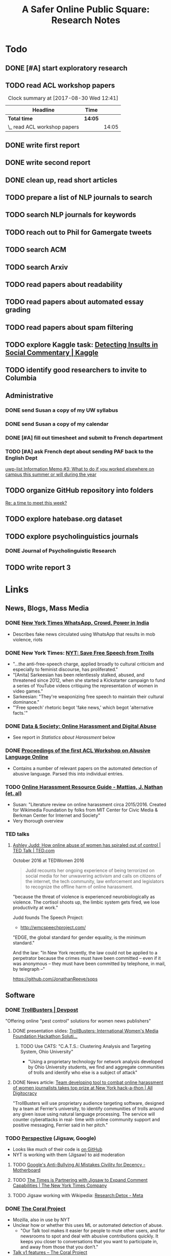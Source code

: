 # -*- org-ref-bibliography-notes: "~/Dropbox/Org/Projects/SOPS.org" -*-
#+BIBLIOGRAPHY: ~/Code/SOPS/SOPS.bib
#+TITLE: A Safer Online Public Square: Research Notes

* Todo
** DONE [#A] start exploratory research
CLOSED: [2017-08-24 Thu 16:32]
:LOGBOOK:
#+BEGIN: clocktable :maxlevel 2 :scope subtree
#+CAPTION: Clock summary at [2017-08-30 Wed 12:40]
| Headline                       | Time   |      |
|--------------------------------+--------+------|
| *Total time*                   | *7:19* |      |
|--------------------------------+--------+------|
| \_  start exploratory research |        | 7:19 |
#+END:

CLOCK: [2017-08-18 Fri 14:28]--[2017-08-18 Fri 15:06] =>  0:38
CLOCK: [2017-08-18 Fri 11:30]--[2017-08-18 Fri 12:11] =>  0:41
CLOCK: [2017-08-17 Thu 20:02]--[2017-08-17 Thu 20:29] =>  0:27
CLOCK: [2017-08-17 Thu 17:41]--[2017-08-17 Thu 18:36] =>  0:55
CLOCK: [2017-08-16 Wed 13:28]--[2017-08-16 Wed 15:26] =>  1:58
CLOCK: [2017-08-13 Sun 17:51]--[2017-08-13 Sun 17:57] =>  0:06
CLOCK: [2017-08-13 Sun 17:17]--[2017-08-13 Sun 17:51] =>  0:34
CLOCK: [2017-08-13 Sun 16:14]--[2017-08-13 Sun 16:38] =>  0:24
CLOCK: [2017-08-13 Sun 15:42]--[2017-08-13 Sun 16:08] =>  0:26
CLOCK: [2017-08-13 Sun 13:17]--[2017-08-13 Sun 14:27] =>  1:10
:END:
** TODO read ACL workshop papers
#+BEGIN: clocktable :maxlevel 2 :scope subtree
#+CAPTION: Clock summary at [2017-08-30 Wed 12:41]
| Headline                     | Time    |       |
|------------------------------+---------+-------|
| *Total time*                 | *14:05* |       |
|------------------------------+---------+-------|
| \_  read ACL workshop papers |         | 14:05 |
#+END:

:LOGBOOK:
CLOCK: [2017-08-28 Mon 12:07]--[2017-08-28 Mon 13:18] =>  1:11
CLOCK: [2017-08-28 Mon 09:34]--[2017-08-28 Mon 11:58] =>  2:24
CLOCK: [2017-08-27 Sun 20:56]--[2017-08-27 Sun 21:24] =>  0:28
CLOCK: [2017-08-27 Sun 20:49]--[2017-08-27 Sun 20:56] =>  0:07
CLOCK: [2017-08-27 Sun 19:35]--[2017-08-27 Sun 19:58] =>  0:23
CLOCK: [2017-08-26 Sat 11:41]--[2017-08-26 Sat 13:13] =>  1:32
CLOCK: [2017-08-26 Sat 10:43]--[2017-08-26 Sat 11:21] =>  0:38
CLOCK: [2017-08-26 Sat 09:48]--[2017-08-26 Sat 10:14] =>  0:26
CLOCK: [2017-08-25 Fri 19:30]--[2017-08-25 Fri 20:01] =>  0:31
CLOCK: [2017-08-25 Fri 19:05]--[2017-08-25 Fri 19:23] =>  0:18
CLOCK: [2017-08-25 Fri 18:14]--[2017-08-25 Fri 19:04] =>  0:50
CLOCK: [2017-08-21 Mon 18:43]--[2017-08-21 Mon 19:00] =>  0:17
CLOCK: [2017-08-21 Mon 16:01]--[2017-08-21 Mon 17:19] =>  1:18
CLOCK: [2017-08-21 Mon 13:35]--[2017-08-21 Mon 14:15] =>  0:40
CLOCK: [2017-08-21 Mon 10:58]--[2017-08-21 Mon 12:19] =>  1:21
CLOCK: [2017-08-21 Mon 09:59]--[2017-08-21 Mon 10:45] =>  0:46
CLOCK: [2017-08-18 Fri 16:18]--[2017-08-18 Fri 16:31] =>  0:13
CLOCK: [2017-08-18 Fri 15:54]--[2017-08-18 Fri 16:08] =>  0:14
CLOCK: [2017-08-18 Fri 15:23]--[2017-08-18 Fri 15:51] =>  0:28
:END:

** DONE write first report
CLOSED: [2017-08-22 Tue 11:31]
:LOGBOOK:
CLOCK: [2017-08-22 Tue 09:23]--[2017-08-22 Tue 11:11] =>  1:48
:END:
** DONE write second report
CLOSED: [2017-08-28 Mon 15:38]
** DONE clean up, read short articles
CLOSED: [2017-08-28 Mon 15:38]
:LOGBOOK:
CLOCK: [2017-08-22 Tue 14:46]--[2017-08-22 Tue 14:54] =>  0:08
:END:
** TODO prepare a list of NLP journals to search
** TODO search NLP journals for keywords 
** TODO reach out to Phil for Gamergate tweets
** TODO search ACM
** TODO search Arxiv
** TODO read papers about readability
** TODO read papers about automated essay grading
** TODO read papers about spam filtering
** TODO explore Kaggle task: [[https://www.kaggle.com/c/detecting-insults-in-social-commentary][Detecting Insults in Social Commentary | Kaggle]]
:LOGBOOK:
CLOCK: [2017-09-03 Sun 17:16]--[2017-09-03 Sun 18:52] =>  1:36
:END:
** TODO identify good researchers to invite to Columbia
** Administrative
*** DONE send Susan a copy of my UW syllabus
CLOSED: [2017-09-01 Fri 15:51]
*** DONE send Susan a copy of my calendar
CLOSED: [2017-09-01 Fri 15:51]
*** DONE [#A] fill out timesheet and submit to French department
CLOSED: [2017-08-30 Wed 12:00] SCHEDULED: <2017-08-30 Wed>
:LOGBOOK:
CLOCK: [2017-08-30 Wed 12:39]--[2017-08-30 Wed 13:00] =>  0:21
:END:
*** TODO [#A] ask French dept about sending PAF back to the English Dept  
  [[mu4e:msgid:cb16c372-6032-1fef-570e-4c1770b0e42d@columbia.edu][uwp-list Information Memo #3: What to do if you worked elsewhere on campus this summer or will during the year]]
** TODO organize GitHub repository into folders  
  [[mu4e:msgid:CAAobwCjeCaVxUtrTRsE89qFFSnVW0dE46bp0jtBwX+YEP=3Zgg@mail.gmail.com][Re: a time to meet this week?]]
** TODO explore hatebase.org dataset
** TODO explore psycholinguistics journals
:LOGBOOK:
CLOCK: [2017-09-14 Thu 12:00]--[2017-09-14 Thu 13:02] =>  1:02
CLOCK: [2017-09-13 Wed 14:15]--[2017-09-13 Wed 14:46] =>  0:31
CLOCK: [2017-09-13 Wed 12:28]--[2017-09-13 Wed 13:13] =>  0:45
CLOCK: [2017-09-13 Wed 11:44]--[2017-09-13 Wed 12:17] =>  0:33
:END:
*** DONE Journal of Psycholinguistic Research
CLOSED: [2017-09-14 Thu 13:12]
** TODO write report 3
:LOGBOOK:
CLOCK: [2017-09-14 Thu 13:02]--[2017-09-14 Thu 14:03] =>  1:01
:END:
* Links 
** News, Blogs, Mass Media
*** DONE [[https://www.nytimes.com/2017/06/21/opinion/whatsapp-crowds-and-power-in-india.html][*New York Times* WhatsApp, Crowd, Power in India]]
CLOSED: [2017-08-16 Wed 13:37]
- Describes fake news circulated using WhatsApp that results in mob violence, riots

*** DONE New York Times: [[https://www.nytimes.com/2017/07/01/opinion/sunday/save-free-speech-from-trolls.html?action=click&pgtype=Homepage&clickSource=story-heading&module=opinion-c-col-left-region&region=opinion-c-col-left-region&WT.nav=opinion-c-col-left-region][NYT: Save Free Speech from Trolls]]
CLOSED: [2017-08-16 Wed 14:55]
- "...the anti-free-speech charge, applied broadly to cultural criticism and especially to feminist discourse, has proliferated." 
- "[Anita] Sarkeesian has been relentlessly stalked, abused, and threatened since 2012, when she started a Kickstarter campaign to fund a series of YouTube videos critiquing the representation of women in video games."
- Sarkeesian: "They're weaponizing free speech to maintain their cultural dominance."
- "'Free speech' rhetoric begot 'fake news,' which begot 'alternative facts.'"

*** DONE [[https://datasociety.net/blog/2017/01/18/online-harassment-digital-abuse/][Data & Society: Online Harassment and Digital Abuse]]
CLOSED: [2017-08-16 Wed 15:02]
- See report in [[Statistics about Harassment]] below
*** DONE [[http://aclweb.org/anthology/W17-30][Proceedings of the first ACL Workshop on Abusive Language Online]]
CLOSED: [2017-08-18 Fri 12:06]
- Contains a number of relevant papers on the automated detection of abusive language. Parsed this into individual entries. 
*** TODO [[https://meta.wikimedia.org/wiki/Research:Online_harassment_resource_guide][Online Harassment Resource Guide - Mattias, J. Nathan (et. al)]]
- Susan: "Literature review on online harassment circa 2015/2016. Created for Wikimedia Foundation by folks from MIT Center for Civic Media & Berkman Center for Internet and Society"
- Very thorough overview
*** TED talks
**** [[https://www.ted.com/talks/ashley_judd_how_online_abuse_of_women_has_spiraled_out_of_control][Ashley Judd: How online abuse of women has spiraled out of control | TED Talk | TED.com]]
October 2016 at TEDWomen 2016

#+begin_quote
Judd recounts her ongoing experience of being terrorized on social media for her unwavering activism and calls on citizens of the internet, the tech community, law enforcement and legislators to recognize the offline harm of online harassment.
#+end_quote

"because the threat of violence is experienced neurobiologically as violence. The cortisol shoots up, the limbic system gets fired, we lose productivity at work." 

Judd founds The Speech Project: 
 - http://wmcspeechproject.com/
 
"EDGE, the global standard for gender equality, is the minimum standard." 

And the law: "In New York recently, the law could not be applied to a perpetrator because the crimes must have been committed -- even if it was anonymous -- they must have been committed by telephone, in mail, by telegraph --" 

https://github.com/JonathanReeve/sops
** Software
*** DONE [[https://devpost.com/software/trollbusters][TrollBusters | Devpost]]
CLOSED: [2017-08-25 Fri 19:16]
"Offering online "pest control" solutions for women news publishers"
**** DONE presentation slides: [[https://www.slideshare.net/locallygrownnews/trollbusters-international-womens-media-foundation-hackathon-solution][TrollBusters: International Women's Media Foundation Hackathon Soluti…]]
CLOSED: [2017-08-13 Sun 14:27]
***** TODO Use CATS: "C.A.T.S.: Clustering Analysis and Targeting System, Ohio University" 
 - "Using a proprietary technology for network analysis developed by Ohio University students, we find and aggregate communities of trolls and identify who else is a subject of attack"
**** DONE News article: [[http://alldigitocracy.org/combating-hate-speech-against-women-on-twitter/][Team developing tool to combat online harassment of women journalists takes top prize at New York hack-a-thon | All Digitocracy]]
CLOSED: [2017-08-13 Sun 14:26]
"TrollBusters will use proprietary audience targeting software, designed by a team at Ferrier’s university, to identify communities of trolls around any given issue using natural language processing. The service will counter cyberattacks in real- time with online community support and positive messaging, Ferrier said in her pitch." 
*** TODO [[http://www.perspectiveapi.com/][Perspective]] (Jigsaw, Google) 
- Looks like much of their code is [[https://github.com/conversationai][on GitHub]]
- NYT is working with them (Jigsaw) to aid moderation
**** TODO [[https://motherboard.vice.com/en_us/article/qvvv3p/googles-anti-bullying-ai-mistakes-civility-for-decency][Google's Anti-Bullying AI Mistakes Civility for Decency - Motherboard]]
**** TODO [[http://www.nytco.com/the-times-is-partnering-with-jigsaw-to-expand-comment-capabilities/][The Times is Partnering with Jigsaw to Expand Comment Capabilities | The New York Times Company]]
**** TODO Jigsaw working with Wikipedia: [[https://meta.wikimedia.org/wiki/Research:Detox][Research:Detox - Meta]]
*** DONE [[https://coralproject.net/][The Coral Project]]
CLOSED: [2017-08-22 Tue 14:46]
- Mozilla, also in use by NYT
- Unclear how or whether this uses ML or automated detection of abuse. 
  - "Our Talk tool makes it easier for people to mute other users, and for newsrooms to spot and deal with abusive contributions quickly. It keeps you closer to conversations that you want to participate in, and away from those that you don’t."
- [[https://blog.coralproject.net/talk-features/][Talk v1 features – The Coral Project]]
  - "Banned words are immediately rejected; suspect words are automatically flagged"
  - "Links and banned/suspect words are highlighted for easier moderation" 
*** TODO [[https://tools.wmflabs.org/detox/%20%20][Wikipedia DeTox]] (also Jigsaw) 
**** Test
- Testing aggression model: 
  - "Be careful, you might find some white powder in an envelope come in the mail one day." 1% aggressive. 
  - "If you keep this up, you find yourself sleeping with the fishes." 12% aggressive. 
  - "I'm going to come to your house." 48% aggressive. 
  - "I'm going to nominate you for the Nobel prize, you brilliant man." 61% aggressive.
*** Development contests
**** TODO 2012 Kaggle Task, [[https://www.kaggle.com/c/detecting-insults-in-social-commentary][Detecting Insults in Social Commentary]] :hasCorpus:
- winning entries used Python and scikit-learn; lots of entries ranking 8th and below used R
- tokenization is a (surprisingly) important part of this--what constitutes a word
  - collapsing spaces between single-letters: "f u c k" -> "fuck"
- many of these seem to have unnecessarily custom implementations of common tokenization, stemming, or other functions. 
  - Q: could this be improved by using industry-standard libraries?
- almost all use some form of cross-validation or grid search, tuning its own parameters 
***** Vivek Sharma, 1st Place
****** TODO original code: [[https://kaggle2.blob.core.windows.net/forum-message-attachments/4809/model6.py][single python script]]
- added to repository at [[file:Code/kaggle-1st-sharma/kaggle-1st-sharma.py]]
******* TODO try to get this to work
:LOGBOOK:
CLOCK: [2017-09-03 Sun 18:52]--[2017-09-03 Sun 20:07] =>  1:15
:END:
- [X] download test data from Kaggle
- [X] convert Python 2 to Python 3
- [ ] figure out what's going on with the strange probability scores - maybe read the discussion again
******* TODO see if it can be improved by:  
 - [ ] replacing stemmers
****** DONE [[https://kaggle2.blob.core.windows.net/forum-message-attachments/4810/badwords.txt][uses this "bad words" file]]
****** DONE description
CLOSED: [2017-09-03 Sun 17:34]
#+BEGIN_QUOTE  
My feature set was almost the same as the char and word features that Andreas used. SVC gave me better performance than regularized LR.  And, some normalizations (like tuzzeg mentioned), along with using a bad words list (http://urbanoalvarez.es/blog/2008/04/04/bad-words-list/) helped quite a bit. Those were probably the only differences between Andreas' score and mine. The single SVC model would have won by itself, although the winning submission combined SVC with RF which improved the score marginally over just SVC. Regularized LR and GBRT were also tried, but they did not change the score much. I did not use the datetime field.

Tuzzeg, I experimented a little bit with phrase features, and I'm pretty sure they would be needed in any implementation of such a system. A lot of the insults were of the form: "you are/you're a/an xxxx", "xxxx like you", "you xxxx". I tried to look for a large +ve/-ve word list to determine sentiment of such phrases with unseen words, but I couldn't find a good word list that was freely available for commercial use. Does anyone know of one? Ultimately, I didn't use any such features except for a very simplified one based on "you are/you're xxx" which did help the score, although, only to a small extent. 
#+END_QUOTE
***** Tuzzeg, 2nd Place
- uses Stanford POS and Stanford tagger for feature extraction, Python and scikit-learn for everything else
- uses a Random Forest regressor as a meta-classifier for a stack of basic classifiers
- uses different language models: 
  - char n-grams
  - stem + POS models
  - ! "syntax bigrams" using dependency modeling (a word paired with the tag of its dependent, e.g. "understand do" -> "understand AUX)
****** DONE Short technique description
CLOSED: [2017-09-03 Sun 17:34]
#+BEGIN_QUOTE    
I used scikit-learn as well, with Stanford POS tagger and Stanford parser. My approach in general was ensemble of LogisitcRegression classifiers over words, stemmed words, POS tags, char ngrams, words/stems 2,3-grams, word/stem subsequences, language models over words/stems/tags and a bunch of features over dependency parsing results (110 basic classifiers in final solution). All of them were stacked using ExtraTreesRegressor.

I didn't use word correction - which could help to detect such phrases like 'r u'=='are you' or 'f#%k'.
#+END_QUOTE 
****** DONE [[https://github.com/tuzzeg/detect_insults][code on GitHub]]
CLOSED: [2017-09-03 Sun 18:24]
- Much, much more code than the 1st place script
******* TODO get this to work
****** DONE [[https://github.com/tuzzeg/detect_insults/blob/master/README.md][In-depth description]]
CLOSED: [2017-09-03 Sun 18:24]
***** Andrei Olariu, 3rd Place
- very elaborate custom tokenization, removes repeated letters ("coooool" -> "cool")
  - "grouping together sequences of one-letter words – like “f u c k”"
- uses neural net classifier to tie together three basic categorizers
- adds custom features: "the ratio of curse words; the text length; the ratio of *, ! or ?; the ratio of capital letter (should have used words in all caps instead)" 
****** DONE Summary
CLOSED: [2017-09-03 Sun 17:41]
"SVMs, neural networks and some good tokenizing"
****** DONE [[http://webmining.olariu.org/my-first-kaggle-competition-and-how-i-ranked/][Description in blog post]]
CLOSED: [2017-09-03 Sun 18:33]
****** DONE [[https://github.com/andreiolariu/kaggle-insults][code on GitHub]]
CLOSED: [2017-09-03 Sun 18:35]

- like 2nd place entry, much, much more code here than 1st place script
***** Joshnk, 4th Place
****** DONE Summary 
CLOSED: [2017-09-03 Sun 17:42]
#+BEGIN_QUOTE 
I used character n-grams, tfidf with sublinear_tf and SGDRegressor with early stopping. I am somewhat proud of the early stopping code.

My reason for using a regression estimator was that the evaluation was going to be AUC, which is sensitive only to the order of the scores, not the finer details. Had I used a classifier, I would have needed to do something with predict proba to arrange the items in a good order anyway. SGD is also nice because it works well with sparse inputs lets you explore things like the use of the elastic net penalty while sticking with the same classifier.

As I said in my comment on Andreas Mueller's blog, the final order has an element of luck to it, because the final test set was so small and the labeling was rather noisy
#+END_QUOTE
****** DONE [[https://github.com/cbrew/Insults/blob/master/Insults/insults.py][code on GitHub]]
CLOSED: [2017-09-03 Sun 18:28]
- command-line Python program
- seems to be manually tuned instead of using CV? 
***** Andreas Mueller, 6th Place
****** TODO [[https://www.kaggle.com/c/detecting-insults-in-social-commentary][code on GitHub]]
****** DONE Blog post: [[http://peekaboo-vision.blogspot.de/2012/09/recap-of-my-first-kaggle-competition.html][Peekaboo: Recap of my first Kaggle Competition: Detecting Insults in Social Commentary {update 3}]]
CLOSED: [2017-09-03 Sun 18:50]
- uses a combination of four language models, incl. char n-grams, word n-grams (performed better than chars), custom features
- all params cross-validated
- bad words list: "For the list of bad words, I used one that allegedly is also used by google. As this will include 'motherfucker' but not 'idiot' or 'moron' (two VERY important words in the training / leaderboard set), I extended the list with these and whatever the thesaurus said was 'stupid'." 
** Organizations
*** Colin's doc: [[https://docs.google.com/document/d/1nMbD79FwAHny-9VEf2vLXZIk9hBdx8ttkcCFA5GFGyM/edit?ts=59a4686b#heading=h.iy6oqdld37n2][Organizations doing something - Google Docs]]
*** TODO [[http://wmcspeechproject.com/][WMC Speech Project]]
**** TODO [[http://wmcspeechproject.com/research-statistics/][WMC Speech Project » Research & Statistics]]
*** DONE [[https://www.trolldor.com/][Trolldor: the global blacklist of twitter trolls]]
CLOSED: [2017-08-13 Sun 14:17]

#+BEGIN_QUOTE 
The aim of Trolldor is to combat the defenselessness of Twitter users. We want to get across the need behavior on Twitter to be based on respect for users, to encourage a good social network environment.

We feel that the behavior of some Twitter users is part of the problem, which is why we’ve created Trolldor, a place where users themselves are the ones who can report other users that fail to respect everyone else.

Trolldor works like a blacklist of Trolls, and is open to any user in the world with a Twitter account.
#+END_QUOTE
 
- Needs three reports from different users to get listed. 
- Maintain a list of top 10 worldwide trolls

*** TODO [[https://www.nohatespeechmovement.org/][No Hate Speech Movement]]
 "A youth campaign of the Council of Europe for human rights online, to reduce the levels of acceptance of hate speech and develop online youth participation and citizenship, including in Internet governance processes."

*** TODO [[https://www.splcenter.org/hate-map][Southern Poverty Law Center]]
 - maintain a list and map of 917 hate groups operating in the US

*** TODO [[https://cyberbullying.org/][Cyberbullying Research Center]]
"The Cyberbullying Research Center is dedicated to providing up-to-date information about the nature, extent, causes, and consequences of cyberbullying among adolescents. Cyberbullying can be defined as “Willful and repeated harm inflicted through the use of computers, cell phones, and other electronic devices.” It is also known as “cyber bullying,” “electronic bullying,” “e-bullying,” “sms bullying,” “mobile bullying,” “online bullying,” “digital bullying,” or “Internet bullying.” The Center also explores other adolescent behaviors online including sexting, problematic social networking practices, and a variety of issues related to digital citizenship."

*** TODO [[https://cpj.org/][Committee to Protect Journalists]]
"The Committee to Protect Journalists is an independent, nonprofit organization that promotes press freedom worldwide. We defend the right of journalists to report the news without fear of reprisal."
*** TODO Anti-Defamation League Task Force on Harassment and Journalism
**** Description of report: [[http://denver.adl.org/news/adl-task-force-issues-report-detailing-widespread-anti-semitic-harassment-of-journalists-on-twitter-during-2016-campaign/][Anti-Defamation League | ADL TASK FORCE ISSUES REPORT DETAILING WIDESPREAD ANTI-SEMITIC HARASSMENT OF JOURNALISTS ON TWITTER DURING 2016 CAMPAIGN | Denver]]
cite:anti-defamation_league_adl_2016
*** TODO [[http://haltabuse.org/][Working to Halt Online Abuse]]
*** TODO [[http://www.broadbandcommission.org/workinggroups/pages/bbandgender.aspx][UN Broadband Commission for Sustainable Development Working Group on Broadband and Gender]]
**** TODO Report: [[http://www.unwomen.org/~/media/headquarters/attachments/sections/library/publications/2015/cyber_violence_gender%2520report.pdf?v=1&d=20150924T154259][Cyber Violence Against Women and Girls]]
***** TODO Response in NY Mag: [[http://nymag.com/scienceofus/2015/09/uns-cyberharassment-report-is-really-bad.html][The U.N.’s Cyberharassment Report Is Really Bad]]
*** TODO SRI International 
"nine months ago, a social network approached the SRI and said it had a major problem with bullying on its platform. The company, which Winarsky declined to identify, had already gathered a wealth of reports and data sets on bullying and offered them to SRI to see if its researchers could do anything to help curb the problem." cite:alba_weeding_2015 
*** TODO [[https://womenactionmedia.org/][Women Action Media]] (WAM!)
"allowed to report and identify harassment on behalf of others" and report them to Twitter cite:lapowsky_its_2015 
*** TODO [[https://www.hackharassment.com/][Hack Harassment]]
"Hack Harassment is a coalition of organizations and individuals who share in the common goal of building a more inclusive and supportive online community.  Hack Harassment does not guarantee the world will be free from online harassment, but together, we hope to bring us all closer to that goal." 
*** Algorithmic
**** TODO [[https://jigsaw.google.com/vision/][Jigsaw]]: org within Alphabet (Google) 
"We’re an incubator within Alphabet that builds technology to tackle some of the toughest global security challenges facing the world today—from thwarting online censorship to mitigating the threats from digital attacks to countering violent extremism to protecting people from online harassment." 

- Creators of project [[http://www.perspectiveapi.com/][Perspective]]
** Statistics about Harassment
*** Proportion of Internet users that experience harassment
- 47% (D&S report) 
*** [[http://onlineharassmentdata.org/][Infographic: The Rise of Online Harassment]]
Survey by: 
 - Rad Campaign (Web Design Agency)
 - Lincoln Park Strategies (Data analytics)
 - Craig Newmark (Consultant?)
*** [[http://www.pewinternet.org/2014/10/22/online-harassment/][Online Harassment | Pew Research Center]]
2014 Report
*** TODO [[http://www.haltabuse.org/resources/stats/index.shtml][WHOA: Cyberstalking Statistics.]]
*** [[http://www.iwmf.org/blog/2014/03/07/intimidation-threats-and-abuse/][Intimidation, Threats, and Abuse | International Women's Media Foundation (IWMF)]]
*** TODO [[https://www.datasociety.net/pubs/oh/Online_Harassment_2016.pdf][Data and Society Report: Online Harassment, Digital Abuse, and Cyberstalking in America]] 
**** DONE [[https://qz.com/844319/a-new-study-suggests-online-harassment-is-pressuring-women-and-minorities-to-self-censor/][A new study suggests online harassment is pressuring women and minorities to self-censor — Quartz]]
CLOSED: [2017-08-16 Wed 15:22]
- "Researchers consistently find that people self-censor online to avoid retaliation. This could be positive: For instance, people might be less likely to use a racial slur online if they think they’ll be condemned for it. But given the differences in people’s experience of harassment, this survey suggests that young people, especially young women and LGB people, are less likely to make online contributions at all because they’re worried about being attacked for it." 
**** DONE Blog post: [[https://points.datasociety.net/culture-of-harassment-1d999adbfac3][Culture of Harassment – Data & Society: Points]]
CLOSED: [2017-08-18 Fri 12:10]
- Summarizes D&S report. 
- "Danah Boyd reads Data & Society and CiPHR’s new report, “Online Harassment, Digital Abuse, and Cyberstalking in America,” and connects it with her own qualitative research and today’s political culture. Online harassment, she argues, suppresses voices that need to be heard for the public sphere to be public. — Ed." 
**** TODO [[https://www.theatlantic.com/technology/archive/2016/11/people-censor-themselves-online-for-fear-of-being-harassed/508523/][47 Percent of U.S. Internet Users Have Experienced Online Abuse - The Atlantic]]
** Social Media Services
**** General Legal / Terms of Service Issues
***** TODO "Towards a better protection of social media users: a legal perspective on the terms of use of social networking sites" cite:wauters_towards_2014 
***** TODO "Intermediaries and hate speech: Fostering digital citizenship for our information age." cite:citron_intermediaries_2011 
*** Facebook 
**** DONE - ProPublica: [[https://www.propublica.org/article/facebook-hate-speech-censorship-internal-documents-algorithms][Facebook's Secret Censorship Rules Protect White Men from Hate Speech But Not Black Children]]
CLOSED: [2017-08-16 Wed 14:05]
- Describes Facebook's rules for deleting posts
- Facebook doesn't delete attacks on "subsets" of people, e.g. "female drivers," but deletes posts of "protected categories," of entire races, sexes, religious affiliations, e.g. "white men."
- Facebook permits speech that is illegal in some countries, like Holocaust denial
- FB currently employs about 4,500 censors
- FB shuts down accounts of some activists. (Article doesn't explain reasons.)
- "Kate Klonick, a Ph.D. candidate at Yale Law School who has spent two years studying censorship operations at tech companies,"
- "Candidate Trump’s posting — which has come back to haunt him in court decisions voiding his proposed travel ban — appeared to violate Facebook’s rules against “calls for exclusion” of a protected religious group. Zuckerberg decided to allow it because it was part of the political discourse, according to people familiar with the situation."
  - Q: Would allowing incendiary posts/comments ultimately be healthy for society, since it allows for criticism and discourse? 

*** Twitter 
**** DONE Twitter blog post: [[https://blog.twitter.com/official/en_us/a/2016/progress-on-addressing-online-abuse.html][Progress on addressing online abuse]]
CLOSED: [2017-08-16 Wed 15:19]
- "We’re enabling you to mute keywords, phrases, and even entire conversations you don’t want to see notifications about"
- "We’ve also improved our internal tools and systems in order to deal more effectively with this conduct when it’s reported to us. Our goal is a faster and more transparent process." 
**** DONE [[https://support.twitter.com/articles/20175050#][Twitter: Hateful Conduct Policy]]
CLOSED: [2017-08-16 Wed 15:21]
- "You may not promote violence against or directly attack or threaten other people on the basis of race, ethnicity, national origin, sexual orientation, gender, gender identity, religious affiliation, age, disability, or disease."
- "Context matters. Some Tweets may seem to be abusive when viewed in isolation, but may not be when viewed in the context of a larger conversation."
- Say that they may suspend accounts for violations.
**** DONE Wired article: [[https://www.wired.com/2017/03/twitter-abuse-tools/][Twitter Eggs, the End Has Finally Come for Your Awfulness | WIRED]]
CLOSED: [2017-08-17 Thu 17:52]
- On algorithms for filtering trolls: "Twitter says it has developed algorithms that can detect when an account engages in abusive behavior—for instance, if it repeatedly tweets at non-followers."
- On user-level filtering: "Twitter will now let users filter "Twitter eggs" out of their notifications."
**** Twitter timeout 
***** TODO [[https://techcrunch.com/2017/02/16/twitter-starts-putting-abusers-in-time-out/][Twitter starts putting abusers in “time out” | TechCrunch]]
*** Mastodon
**** DONE [[http://www.newstatesman.com/science-tech/social-media/2017/04/mastodonsocial-why-does-every-new-twitter-fail][Mastodon.social: Why does every new “Twitter” fail?]]
CLOSED: [2017-08-16 Wed 14:51]
- Calls Mastodon a failure, and attempts a postmortem. 
**** TODO WIRED: [[https://www.wired.com/2017/04/like-twitter-hate-trolls-try-mastodon/][Social Media Upstart Mastodon Is Like Twitter, Except Way More Civil | WIRED]]
*** WhatsApp
*** Reddit
**** DONE [[https://www.reddit.com/r/announcements/comments/4dmnn6/new_and_improved_block_user_feature_in_your_inbox/][New and improved "block user" feature in your inbox. : announcements]]
CLOSED: [2017-08-16 Wed 15:13]
**** TODO [[https://socialmediacollective.org/2015/06/16/reddit-research/][Recognizing the Work of Reddit’s Moderators: Summer Research Project | Social Media Collective]]
*** Wikipedia
**** TODO The Work of Sustaining Order in Wikipedia: The Banning of a Vandal cite:geiger_work_2010 
**** TODO Book: Wikipedia and the Politics of Openness cite:tkacz_wikipedia_2014 
*** Metafilter
**** TODO Dissertation: "What we talk about when we talk about talking: Ethos at work in an online community" cite:warnick_what_2010  
Abstract: "This dissertation explores the rhetorical concept of ethos as it functions in contemporary online communities, via a case study of one successful online community, MetaFilter. com. A year-long virtual ethnography of MetaFilter demonstrates that understanding ethos as it functions online requires a multilayered definition that accounts for the traditional notion of ethos as vir bonus, the strict Aristotelian conception of ethos as ..." 
** People 
** Patents
*** [[https://www-google-com.ezproxy.cul.columbia.edu/patents/US5796948][Patent US5796948 - Offensive message interceptor for computers - Google Patents]] 
*** [[https://www-google-com.ezproxy.cul.columbia.edu/patents/US8868408][Patent US8868408 - Systems and methods for word offensiveness processing using aggregated ... - Google Patents]]
*** [[https://www-google-com.ezproxy.cul.columbia.edu/patents/US8473443][Patent US8473443 - Inappropriate content detection method for senders - Google Patents]]
*** [[https://www-google-com.ezproxy.cul.columbia.edu/patents/US7818764][Patent US7818764 - System and method for monitoring blocked content - Google Patents]]
*** [[https://www-google-com.ezproxy.cul.columbia.edu/patents/US20080109214][Patent US20080109214 - System and method for computerized psychological content analysis of ... - Google Patents]]

*** [[https://www.google.com/patents/US20110191105][Patent US20110191105 - Systems and Methods for Word Offensiveness Detection and Processing Using ... - Google Patents]]
* Problems, Topics
** Censorship policies of social media companies
** Flagging
*** TODO "What is a Flag for? Social Media Reporting Tools and the Vocabulary of Complaint" cite:crawford_what_2016
*** TODO Reporting, Reviewing, and Responding to Harassment on Twitter. cite:matias_reporting_2015  
*** TODO [[http://www.cpeterson.org/2013/07/22/a-brief-guide-to-user-generated-censorship/][A Brief Guide To User-Generated Censorship - Chris Peterson]]
** Moderation
*** TODO "The Virtues of Moderation" cite:grimmelmann_virtues_2015 
*** TODO "Slash (dot) and burn: distributed moderation in a large online conversation space" cite:lampe_slash_2004 
** Cross-cultural studies
*** TODO "Rephrasing Profanity in Chinese Text" cite:su_rephrasing_2017 
*** TODO "Legal Framework, Dataset and Annotation Schema for Socially Unacceptable Online Discourse Practices in Slovene" cite:fiser_legal_2017 
*** TODO "Abusive Language Detection on Arabic Social Media" cite:mubarak_abusive_2017   
** Troll detection / troll bots / misinformation bots
*** At least 10% of #gamergate tweets have bot OSes (see below) 
*** DONE Tweet: [[https://twitter.com/conspirator0/status/900158823515770880][A pattern you may have noticed: many bot and troll accounts have usernames that end in 8 random digits.]]
CLOSED: [2017-08-25 Fri 19:01]
*** DONE [[https://www.twitteraudit.com/][Twitter Audit | How many of your followers are real?]]
CLOSED: [2017-08-25 Fri 19:01]
- Service that tries to detect whether your followers are real people. 
- How does it work? 
*** TODO [#B] "Exposing Paid Opinion Manipulation Trolls" cite:mihaylov_exposing_2015  
Abstract: "We solve the training data problem by assuming that a user who is called a /troll/ by several different people is likely to be such" 

Data: 
 - Scraped comments from the largest Bulgarian newspaper website (445)
 - Requires users to be logged in 

Features that distinguish between paid trolls and non-trolls: 
 - day of week: F-score of 0.89
 - reply status: 0.75
 - time in hours: 0.75

Results: 
 - "Overall, paid trolls looked roughly like the 'mentioned' trolls, except that they were posting most of their comments on working days and during working hours."
 - Paid trolls are more successful at upsetting people (negative votes from other users were correlated) 

*** TODO [#B] "Finding Opinion Manipulation Trolls in News Community Forums" cite:mihaylov_finding_2015
*** TODO [#C] "Propagation of trust and distrust for the detection of trolls in a social network" cite:ortega_propagation_2012 
*** TODO [#C] "Accurately detecting trolls in slashdot zoo via decluttering" cite:kumar_accurately_2014 
*** TODO [#C] "Assessing trust: contextual accountability" cite:rowe_assessing_2009 
*** TODO [#C] "Filtering offensive language in online communities using grammatical relations" cite:xu_filtering_2010 
*** TODO [#C] "Offensive language detection using multi-level classification" cite:razavi_offensive_2010 
** Automated Detection
*** Of high-quality contributions
**** DONE "How Useful are Your Comments?- Analyzing and Predicting YouTube Comments and Comment Ratings" cite:siersdorfer_how_2010 
CLOSED: [2017-08-21 Mon 10:06]
- "Can we predict the community feedback for comments?" 892
- "automatically generated content ratings might help to identify users showing malicious behavior such as spammers and trolls at an early stage, and, in the future, might lead to methods for recommending to an individual user of the system other users with similar interests and points of views." 892
- use 6.1M comments from 67K videos 893
  - mean # comments 475
- distribution of comment ratings skews positive, with mean of 0.61
- find MDWs for comments with high, low ratings
  - low rating MDWs contain racial, gender slurs, obscenities
- sentiment analysis shows correlation between machine-detected sentiment and ratings
  - use SentiWordNet thesaurus
- use SVM classifiers to predict categories 
  - predictably, the classifier works best on high and low ratings, not as well on comments with neutral ratings
- test "variance of comment ratings as indicator for polarizing videos"
  - find MDWS for polarizing and non-polarizing videos. 
  - high comment rating variance MDWS include political terms, terms relating to religion
  - low comment rating variance MDWs include sports-, hobby-, and tax-related terms
- "Politics videos have significantly more negatively rated comments than any other category. Music videos, on the other hand, have a clear majority of positively rated comments."
- Music has the highest mean comment rating, science and automotive videos the lowest.
  - Mean sentivalues across categories also correlate, with music showing the highest mean, and autos, gaming, science the with the lowest mean. 
**** DONE "The Editor's Eye: Curation and Comment Relevance on the New York Times" cite:diakopoulos_editors_2015 
CLOSED: [2017-08-21 Mon 10:32]
"explores the manifestation of editorial quality criteria in comments that have been curated and selected on the New York Times website as “NYT Picks.” The relationship between comment selection and comment relevance is examined through the analysis of 331,785 comments, including 12,542 editor’s selections. A robust association between editorial selection and article relevance or conversational relevance was found." 

"Could new computational tools be used to reduce the amount of time journalists need to spend doing this curatorial work, to identify worthy but overlooked contributions, or to scale their ability to consider more content?" 

NYT comment moderation: 
 - pre-moderate comments
 - assign "NYT Picks" badge to good comments

Preprocessing: tokenize, normalize, stopword filter, and stem
 - reduce the vocabulary to 22,837 features
 - transform into tf-idfs
 - analyze cosine similarity between comments and articles

Find that "the article relevance of the comment is positively associated with a higher chance of it being selected by an editor." 

"There was a slight negative correlation between elapsed time and whether the comment was an editor’s selection (Spearman rho = -0.048, p = 0). Thus, there are less editor’s selections later in the conversation." 3 

"Comments made in the first hour have a distinctly higher article relevance than in the immediately subsequent hours. But after about 18 hours the average article relevance begins increasing again up to hour 48" 3

This article seems to assume that tf-idf cosine similarity can be directly interpreted as "relevance." 
 - It's possible that a very relevant comment contains very few of the words used in the article, and would then be computationally considered irrelevant. 

**** DONE "Predicting information credibility in time-sensitive social media"  cite:castillo_predicting_2013 
CLOSED: [2017-08-21 Mon 11:53]
- supervised categorization of "credible" and non-credible tweet groups or "information cascades"
- study propogation of tweets, tweet "affirmations," "questions," and other reactions
- use data set of manually-labeled (Amazon Turk) tweets as "likely to be true," etc.  
- best 8 features that distinguish between "NEWS" and "CHAT" (discussion) labels: (573) 
  - ! "fraction of authors in the topic that have written a self-description (“bio” in Twitter terms)" 
  - "count of distinct URLs" 
  - "fraction of URLs pointing to domains in the top 100 most visited domains on the web" 
  - "average length of the tweets" 
  - "count of distinct user mentions" 
  - "fraction of tweets containing a hashtag"
  - "fraction of tweets containing a “frowning” emoticon"
  - "maximum depth of propagation trees"
- test clustering/classification methods, find that Random Forest classifies best.
- best features that distinguish between "credible" and "not credible" labels: (575) 
  - the average number of tweets posted by authors of the tweets in the topic in the past
  - the average number of followers of authors posting these tweets
  - the fraction of tweets having a positive sentiment
  - the fraction of tweets having a negative sentiment
  - the fraction of tweets containing a URL that contain the most frequent URL
  - the fraction of tweets containing a URL
  - the fraction of URLs pointing to a domain among the top 10,000 most visited
  - the fraction of tweets containing a user mention;
  - the average length of the tweets;
  - the fraction of tweets containing a question mark;
  - the fraction of tweets containing an exclamation mark;
  - the fraction of tweets containing a question or an exclamation mark;
  - the fraction of tweets containing a “smiling” emoticons;
  - the fraction of tweets containing a first-person pronoun;
  - the fraction of tweets containing a third-person pronoun; and
  - the maximum depth of the propagation trees.
- test clustering methods, find that logistic regression classifies with ~80% accuracy

**** DONE "Constructive Language in News Comments" cite:kolhatkar_constructive_2017 :hasCorpus:
CLOSED: [2017-08-21 Mon 14:12]
- create a custom annotated corpus 
  - crowdsource the annotation of comments as "constructive" or not (12)
  - "Out of the 1,121 comments, 603 comments (53.79%) were classified as constructive, 517 (46.12%) as non-constructive, and the annotators were not sure in only one case." (12) 
  - [[https://github.com/sfu-discourse-lab/Constructiveness_Toxicity_Corpus][corpus available on GitHub]]
  - also use Yahoo News Annotated Corpus and Argument Extraction Corpus
- train a Bi-directional Long Short-Term Memory model (biLSTM) (implemented in TensorFlow)
  - make word vectors for each word, using GloVe vectors
  - categorization is about 72% precise
- features with strong correlation with constructiveness: 
  - "argumentative discourse relations"
  - "stance adverbials (e.g., undoubtedly, paradoxically, of course)"
  - "reasoning verbs (e.g., cause, lead)" 
  - modals
- crowdsource annotation of comments as "toxic" or not on a scale
  - "constructiveness and toxicity are orthogonal categories." 
**** DONE "Finding high-quality content in social media" cite:agichtein_finding_2008 
CLOSED: [2017-08-25 Fri 18:20]
- study a Yahoo Answers corpus
- express "high quality content" through user reputation, 
  - calculated through graph-based algorithms like PageRank, HITS, ExpertiseRank
- features: "all word n-grams up to length 5 that appear in the collection more than 3 times used as features."
  - also add as features POS representations of n-grams
    - ! "Some part-of-speech sequences are typical of correctly- formed questions: e.g., the sequence “when|how|why to (verb)” (as in “how to identify. . . ”) is typical of lower-quality ques- tions, whereas the sequence “when|how|why (verb) (personal pronoun) (verb)” (as in “how do I remove. . . ”) is more typical of correctly-formed content."
  - use formality score of cite:heylighen_variation_2002
- classifier: stochastic gradient boosted trees
  - "A particularly useful aspect of boosted trees for our settings is their ability to utilize combinations of sparse and dense features." (187)
- relevance scores: "To represent this we include the KL-divergence between the language models of the two texts, their non-stopword overlap, the ratio between their lengths, and other similar features."
  - measure "non-stopword word overlap between question and answer"; this is one of their answer features
- readability: Kincaid score is an answer feature
***** 20 most signification question quality features: 
- Average number of ”stars” to questions by the same asker; the punctuation density in the question’s subject; the question’s category (assigned by the asker).; “Normalized Clickthrough:” The number of clicks on the question thread, normalized by the average number of clicks for all questions in its category.; Average number of ”Thumbs up” received by answers written by the asker of the current question.; Number of words per sentence.; Average number of answers with references (URLs) given by the asker of the current question.; Fraction of questions asked by the asker in which he opens the question’s answers to voting (instead of pick- ing the best answer by hand).; Average length of the questions by the asker; the number of “best answers” authored by the user; the number of days the user was active in the system.; “Thumbs up” received by the answers wrote by the asker of the current question, minus “thumbs down”, divided by total number of “thumbs” received.; “Clicks over Views:” The number of clicks on a question thread divided by the number of times the question thread was retrieved as a search result (see [2]); the KL-divergence between the question’s language model and a model estimated from a collection of question answered by the Yahoo editorial team (available in http://ask.yahoo.com); the fraction of words that are not in the list of the top-10 words in the collection, ranked by frequency; the number of “capitalization errors” in the question (e.g., sentence not starting with a capitalized word); the number of days that has passed since the asker wrote his/her first question or answer in the system; the total number of answers of the asker that have been selected as the “best answer”; the number of questions that the asker has asked in its most active category, over the total number of questions that the asker has asked; the entropy of the part-of-speech tags of the question.
***** 20 most significant answer features: 
  - Answer length; The number of words in the answer with a corpus frequency larger than c; the number of “thumbs up” minus “thumbs down” received by the answerer, divided by the total number of “thumbs” s/he has received.; the entropy of the trigram character-level model of the answer; the fraction of answers of the answerer that have been picked as best answers (either by the askers of such questions, or by a community voting); The unique number of words in the answer; average number of abuse reports received by the answerer over his/her answers ; 
  - The non-stopword word overlap between the question and the answer.
  - ∅ The Kincaid [21] score of the answer. 
  - The average number of answers received by the questions asked by the asker of this answer; the ratio between the length of the question and the length of the answer; the number of “thumbs up” minus “thumbs down” received by the answerer; the average numbers of “thumbs” received by the answers to other questions asked by the asker of this answer; the entropy of the unigram character-level model of the answer; the KL-divergence between the answer’s language model and a model estimated from the Wikipedia discussion pages; number of abuse reports received by the asker of the question being answered; the sum of the lengths of all the answers received by the asker of the question being answered; the sum of the “thumbs down” received by the answers received by the asker of the question being answered; the average number of answers with votes in the questions asked by the asker of the question being answered
    
**** DONE "How opinions are received by online communities: a case study on amazon.com helpfulness votes" cite:danescu-niculescu-mizil_how_2009 
CLOSED: [2017-08-26 Sat 10:04]
Study of Amazon.com reviews and evaluations of those reviews ("24 out of 25 people found this review helpful"). 

"We find that the perceived helpfulness of a review depends not just on its content but also but also in subtle ways on how the expressed evaluation relates to other evaluations of the same product." 1

Three-party concerns: "Rather than asking questions of the form “What did Y think of X?”, we are asking, “What did Z think of Y’s opinion of X?” Crucially, there are now three entities in the process rather than two." 1
 - ! "Heider’s theory of structural balance in social psychology seeks to understand subjective relationships by considering sets of three entities at a time as the basic unit of analysis."

! "A significant and particularly wide-ranging set of effects is based on the relationship of a review’s star rating to the star ratings of other reviews for the same product. We view these as fundamentally social effects, given that they are based on the relationship of one user’s opinion to the opinions expressed by others in the same setting." 

Dataset: "over four million reviews of roughly 675,000 books on Amazon’s U.S. site, as well as smaller but comparably- sized corpora from Amazon’s U.K., Germany, and Japan sites"

Test four hypotheses (2): 
 - "conformity hypothesis" that reviews are considered more helpful if their star ratings are close to the average
 - "individual-bias hypothesis" that users like reviews that agree with their opinions
 - "brilliant-but-cruel hypothesis" that users assume low reviews correlate with intelligence
 - "quality-only" hypothesis that ratings correlate with textual quality

! find that helpfulness ratio inversely proportional to star rating
 - reviews "punished asymmetrically: slightly negative reviews are punished more strongly...than slightly positive reviews"
 - "it is not simply that closeness to the average is rewarded; among reviews that are slightly away from the mean, there is a bias toward overly positive ones" 3
 
 - find generally that "conformity hypothesis" is true, except when variance in star ratings is high

 - find that, cross-culturally, these findings hold true

 - they "control for text" by looking at helpfulness ratings of identical reviews 3, find that their observed effect holds true regardless

**** DONE "Variation in the contextuality of language: An empirical measure." cite:heylighen_variation_2002   
CLOSED: [2017-08-26 Sat 12:29]
From abstract: "An empirical measure of this variation is proposed, the 'formality' or 'F-score', based on the frequencies of different word classes. Nouns, adjectives, articles and prepositions are more frequent in low-context or 'formal' types of expression; pronouns, adverbs, verbs and interjections are more frequent in high-context styles."

Uses anthropologist Edward T. Hall's definition of "high-context" and "low-context" situations. 
 - high-context: communication is implicit
 - low-context: communication is more explicit and overt
 - "the association of context with specific cultures seems to imply that the degree of context, dependence is merely the result of historical accidents or of idiosyncratic differences between ethnicities"

Define a "formality/contextuality continuum" in which "the opposite of contextuality may be called 'formality'" 298
 - yet differentiate between "deep formality," which aims to be explicit and avoid ambiguity, and "surface formality," which is "ceremonial or required by convention." 

! Argue that "completely unambiguous description is impossible" (300), citing Gödel's incompleteness theorem and Heisenberg's uncertainty principle

And textual genres: "we expect contextuality to be lowest in the more static, intellectual or informational forms of expression ... this includes official, legal, technical or scientific documents ... We expect contextuality to be highest in the more interactive and personal communication situations ... this includes relaxed conversations, dialogues, ... and personal letters." 302

Divides lexicon into more and less context-dependent classes: 
 - deictic words ("we," "him," "my," "here," "upstairs," "however") 306
   - pronouns, adverbs, and interjections
 - non-deictic words: most nouns and adjectives
   - nouns, adjectives, and prepositions

F = (noun frequency + adjective freq. + preposition freq. + article freq. - pronoun freq. - verb freq. - adverb freq. - interjection freq. + 100)/2

Using a corpus with varying degrees of formality: 
 - F-scores: 44 (conversation), 54 (oral examination), 56 (essay)

Find that: 311
 - those with academic degrees score higher (44 vs. 40)
 - men higher than women (42 vs. 39)

Italian genres: 
 - movies, theater: 48, 52
 - novels: 58-64
 - newspapers and magazines: 66-71
 - essays, science 69, 72

French: 
 - "interview with a call-girl": 45
 - "interview with the president": 52
 - "an address to the nation by the president": 58
 - "an article in an intellectual newspaper": 78

Use factor analysis to find significant factors to explain variation

On integrating contextual information: "Following Levelt's (1989) classification of linguistic deixis, we can distinguish four categories of context factors: the /persons/ involved, the /space/ or setting of the communication, the /time/, and the /discourse/ preceding the present expression." 324 
 - "the larger the difference in psychological or cultural background [between people communicating] the higher the formality of their communication" 324
 - "the more different the /spatial setting/ for sender and receiver, the smaller the shared context"
 - "the longer the /time span/ between sending and receiving, the less will remain of the original context" [and thus higher formality]

"the degree of extroversion was found to have a significant negative correlation with the explicitness factor measuring formality." 331-2

**** DONE "Comment classification for an online news domain." cite:brand_comment_2014 
CLOSED: [2017-08-26 Sat 13:08]
"Through investigation of supervised learning techniques, we show that content-based features better serves as a predictor of popularity, while quality-based features are better suited for predicting user engagement." 50

Test "quality-based features" and "content-based features"

Quality-based features: 
 - response time of user's comment
 - length of comment
 - uppercase frequency
 - question mark / exclamation mark frequency

Lexical features: 
 - entropy of words in the comment: [is this just TR?] 
 - spelling 
 - profanity 
 - "informativeness": "how unique a comment is within its thread" (TF-IDF)
 - "relevance": set intersection of words between comment and article
 
Social features: 
 - sentiment analysis
 - "subjectivity" (neutrality of sentiment analysis, defined as between 45-50% sentiment)
 - "engagement": number of child comments

Use linear regression and support vector regression; 

Find that content-based features outperform quality-based features in predicting comment votes, but quality + content features outperforms both. 
 - But: "This could be attributed to biased voting patterns in the community, eg. users that would “like” a comment multiple times if it supports their viewpoint (politically, religiously, or otherwise), but not necessarily evaluate the comment’s quality." 55
 - "The quality-based features are, however, better suited for predicting the engagement a comment will receive from users in a comment thread" 55

*** Of potentially abusive behavior
**** DONE "Finding Deceptive Opinion Spam by Any Stretch of the Imagination" cite:ott_finding_2011 :hasCorpus:
CLOSED: [2017-08-27 Sun 19:26]
"ultimately develop a classifier that is nearly 90% accurate on our gold-standard opinion spam dataset." 

- opinion spam :: defined as "inappropriate or fraudulent reviews," usu. for monetary gain 1
- deceptive opinion spam :: "fictitious opinions that have been deliberately written to sound authentic, in order to deceive the reader." 1

present public dataset of "gold-standard" deceptive reviews

Find that "a combined classifier with both n-gram and psychological deception features achieves nearly 90% cross-validated accuracy on this task. In contrast, we find deceptive opinion spam detection to be well beyond the capabilities of most human judges, who perform roughly at-chance" 

Dataset creation: 
 - ! generate set of deceptive spam by hiring spammers on Mechanical Turk
 - generate "truthful opinions" by removing five-star reviews, reviews by first-time authors

Find that: 
 - "automated classifiers outperform human judges for every metric"
 - "deceptive opinions contain more superlatives"

"The combined model LIWC+BIGRMAS+SVM is 89.8% accurate at detecting deceptive opinion spam" 8

Qualities of truthful/deceptive language: 
 - "truthful opinions tend to include more sensorial and concrete language than deceptive opinions; in particular, truthful opinions are more specific about spatial configurations" 9 
 - "we observe an increased focus in deceptive opinions on aspects external to the hotel being reviewed (e.g. husband, business, vacation)" 9

"We find that while standard n-gram-based text categorization is the best individual detection approach, a /combination/ approach using psycholinguistically-motivated features and n-gram features can perform slighly better." 9

**** DONE "Automatic identification of personal insults on social news sites" cite:sood_automatic_2012 
CLOSED: [2017-08-27 Sun 21:22]
"Our training corpus is a set of comments from a news commenting site that we tasked Amazon Mechanical Turk workers with labeling. Each comment is labeled for the presence of profanity, insults, and the object of the insults." 

"we believe it is worthwhile to distinguish /off-topic negative comments/ form /on-topic negative comments/ that, while negative, are offered the spirit of debate." 1

"sentiment analysis is, in addition to being author, context and community-specific, a domain-specific problem" 
 - "for example, a 'cold' beverage is good while a 'cold' politician is bad" 3
 - "in order to build an accurate sentiment analysis system, you must have labeled training data from within the target domain." 3

 
Corpus: 1.6M comments from 234K users in 168K threads from /Yahoo! Buzz/, 2010
 - filter this for comments of length between 72 and 324 chars.

Label the data with help from Amazon Turk workers
 - throw out comments in which there was no consensus

use linear kernel support vector machines for classification, end up usin gmultistep classifier SVM 

find that genre (politics, entertainment, etc.) strongly affects categorizer accuracy, with news and politics having the lowest, and business and entertainment having the highest. 

find that "bigrams and stems using a presence representation performed best," at around 85% accuracy
 - "presence" here is binary presence of words, rather than their frequency
 - using this representation, they redo the analysis, but find that it doesn't improve categorization in all domains

Relevance + sentiment analysis: "Our approach combines relevance analysis for detecting off-topic comments with valence analysis methods for detecting negative comments." 
 - relevance: relevance is the sum of TF-IDF differences between words

**** DONE "Vectors for Counterspeech on Twitter" cite:wright_vectors_2017 
CLOSED: [2017-08-28 Mon 10:30]
- counterspeech :: "a direct response to hateful or harmful speech" 57

Counterpseech "can exhibit a number of different communicative strategies including humor, emotional appeals, multi-stage dialog, and over verbal attack itself" 58
 - "an empathetic and/or kind tone, use of images, and use of humor" 59
 - "no indication that these forms are templated" 58 

Identify one-to-one counterspeech, many-to-one, and many-to-many

"The blog “Racists Getting Fired” made a practice of punishing people who posted racist content by contacting their employers and, similarly, demanding that they be fired (McDonald, 2014). Such responses are no doubt successful at changing the online speech of their targets, but may only harden the hateful convictions of those targets,
and constitute online mob justice." 60
***** [[https://www.washingtonpost.com/news/morning-mix/wp/2014/12/02/racists-getting-fired-exposes-weaknesses-of-internet-vigilantism-no-matter-how-well-intentioned/][‘Racists Getting Fired’ exposes weaknesses of Internet vigilantism, no matter how well-intentioned - The Washington Post]]

**** DONE "Using Convolutional Neural Networks to Classify Hate-Speech" cite:gamback_using_2017 
CLOSED: [2017-08-28 Mon 11:30]
"The classifier assigns each tweet to one of four predefined categories: racism, sexism, both (racism and sexism) and non-hate-speech. Four Convolutional Neural Network models were trained on resp. character 4-grams, word vectors based on semantic information built using word2vec, randomly generated word vectors, and word vectors combined with character n-grams. The feature set was down-sized in the networks by max- pooling, and a softmax function used to classify tweets. Tested by 10-fold cross-validation, the model based on word2vec embeddings performed best, with higher precision than recall, and a 78.3% F-score." 

Corpus: use the English Twtiter hate-speech dataset created by cite:waseem_hateful_2016 

"following Waseem and Hovy (2016) only length 4 character n-grams were used. Clearly it would be interesting to explore whether these are uniformly ineffective when changing the n-gram size" 

**** DONE "Detecting Nastiness in Social Media"  cite:samghabadi_detecting_2017 :hasCorpus:
CLOSED: [2017-08-28 Mon 14:03]
Corpus scraped from ask.fm 
 - 586K question-answer pairs
 - Ask.fm's anonymity "allows attackers the power to freely harass users by flooding their pages with profanity-laden questions and comments" 63
   - "Several teen suicides have been attributed to cyberbullying in ask.fm" 
 - "We crawl data containing profanities and then determine whether or not it contains invective. Annotations on this data are improved iteratively by in-lab annotations and crowdsourcing." 63
   - Crowdsourced annotation of corpus using CrowdFlower 65

Bad words list: 
- ! "Bad words list" compiled from Google's bad words list and words listed in cite:hosseinmardi_towards_2014
- "most of these bad words are often used in a casual way, so detecting cases in which there are potential invective requires careful feature engineering" 65 

"We also show the robustness of our model by evaluating it on different data sets (Wikipeida Abusive Language Data Set, and Kaggle)." 
 - ? Yet is this robustness a good thing? Shouldn't domain-specific models work better? 

And spam: "Researchers have reported that cyberbullying posts are contextual, personalized, and creative, which make them harder to detect than detecting spam." 64

Final F-score of 59%

Data available at http://ritual.uh.edu/resources

Also test their system on Kaggle data 

Use supervised classification algorithm linear SVM 

Features: 
 - TF-IDF-weighted n-grams, char n-grams
 - ! also k-skip n-grams ("to capture long-distance context")
 - Normalized count of emoticons
 - SentiWordNet scores on sentences
 - LIWC (Linguistic Inquiry and Word Count) categories
   - ? Has anyone used WordNet hypernyms?
 - LDA topics
 - Two types of Word embeddings: document vectors, and averaged word vectors
 - ! patterns: "combination of lexical forms and POS tags" 
 
Results: 
 - Best F-score AUC (area under curve) is 0.889 for Wikipedia data set; 
 - performs with a F-score of 0.75 using all features

Poor performance with ask.fm, since they use shorter texts

**** TODO "Automated hate speech detection and the problem of offensive language." cite:davidson_automated_2017   
**** TODO "Hateful Symbols or Hateful People: Predictive features for hate speech detection on twitter" cite:waseem_hateful_2016 :hasCorpus:
**** TODO "Abusive language detection in online user content" cite:nobata_abusive_2016 
**** TODO "Detection of harassment on web 2.0" cite:yin_detection_2009   
**** TODO "Improved cyberbullying detection using gender information"  cite:dadvar_improved_2012 
**** TODO "Impact of content features for automatic online abuse detection." cite:papegnies_impact_2017 
**** TODO "Ex machina: Personal attacks seen at scale." cite:wulczyn_ex_2017 :hasCorpus:
**** TODO "Script-based story matching for cyberbullying prevention" cite:macbeth_script-based_2013  
**** TODO "Let's gang up on cyberbullying" cite:lieberman_lets_2011 
**** TODO "Smokey: Automatic recognition of hostile messages" cite:spertus_smokey:_1997   
**** TODO "Measuring the reliability of hate speech annotations: The case of the European refugee crisis." cite:ross_measuring_2017 
**** TODO "Detecting offensive tweets via topical feature discovery over a large scale twitter corpus" cite:xiang_detecting_2012  
**** TODO "Towards understanding cyberbullying behavior in a semi-anonymous social network" cite:hosseinmardi_towards_2014 
**** TODO "Learning from bullying traces in social media" cite:xu_learning_2012 
**** TODO "A framework for cyberbullying detection in social network" cite:kansara_framework_2015  
**** TODO "Fast Learning for Sentiment Analysis on Bullying" cite:xu_fast_2012 
**** TODO "An examination of regret in bullying tweets" cite:xu_examination_2013 
**** TODO "Detection and fine-grained classification of cyberbullying events"  cite:van_hee_detection_2015 
**** TODO "Detecting offensive language in social media to protect adolescent online safety." cite:chen_detecting_2012  
**** TODO "Cyberbullying detection: a step toward a safer internet yard" cite:dadvar_cyberbullying_2012 
**** TODO "An effective approach for cyberbullying detection"  cite:nahar_effective_2013 
**** TODO "Modeling the detection of Textual Cyberbullying" cite:dinakar_modeling_2011 
**** TODO "Cross-Language Learning from Bots and Users to Detect Vandalism on Wikipedia" cite:tran_cross-language_2015 
**** TODO "Mining for gold farmers: Automatic detection of deviant players in mmogs." cite:ahmad_mining_2009  
**** TODO "Don’t hate the player, hate the game: The racialization of labor in World of Warcraft." cite:nakamura_dont_2009 
**** TODO "Antisocial Behavior in Online Discussion Communities" cite:cheng_antisocial_2015 
**** TODO "Deep Learning for User Comment Moderation" cite:pavlopoulos_deep_2017 
**** TODO "Class-based Prediction Errors to Detect Hate Speech with Out-of-vocabulary Words" cite:serra_class-based_2017 
**** TODO "One-step and Two-step Classification for Abusive Language Detection on Twitter" cite:park_one-step_2017 
**** TODO "Technology Solutions to Combat Online Harassment" cite:kennedy_iii_hack_2017 
**** TODO "Understanding Abuse: A Typology of Abusive Language Detection Subtasks"  cite:waseem_understanding_2017 
**** TODO "Illegal is not a Noun: Linguistic Form for Detection of Pejorative Nominalizations" cite:palmer_illegal_2017 
**** TODO "Locate the hate: Detecting tweets against blacks." cite:kwok_locate_2013 
**** TODO "Hate speech detection with comment embeddings" cite:djuric_hate_2015 
**** TODO "Analyzing the targets of hate in online social media" cite:silva_analyzing_2016 

*** Linguistic properties of abusive language
**** TODO "Dimensions of Abusive Language on Twitter" cite:clarke_dimensions_2017  
**** TODO "Abusive language detection in online user content" cite:nobata_abusive_2016 
*** Sentiment analysis 
**** TODO "A survey of opinion mining and sentiment analysis"  cite:liu_survey_2012 
*** Of opinion spam
**** TODO "Opinion spam and analysis" cite:jindal_opinion_2008 
**** TODO "Review spam detection" cite:jindal_review_2007 
**** TODO "Detecting group review spam"  cite:mukherjee_detecting_2011 
**** TODO "Analyzing and detecting review spam" cite:jindal_analyzing_2007 
**** TODO "Finding unusual review patterns using unexpected rules"  cite:jindal_finding_2010 
**** TODO "Detecting product review spammers using rating behavior" cite:lim_detecting_2010 
**** TODO "Distortion as a validation criterion in the identification of suspicious reviews" cite:wu_distortion_2010 
**** TODO "Comparison of deceptive and truthful travel reviews" cite:yoo_comparison_2009 
** Psychology, Perception
*** TODO "The “Nasty Effect:” Online Incivility and Risk Perceptions of Emerging Technologies." cite:anderson_nasty_2014   
*** TODO "Newsworthiness and Network Gatekeeping on Twitter: The Role of Social Deviance" cite:diakopoulos_newsworthiness_2014  
*** And (Computational/Quantitative) Psycholinguistics
**** DONE Labs
CLOSED: [2017-09-13 Wed 13:11]
***** DONE UCSD: [[http://cpl.ucsd.edu/][Computational Psycholinguistics Lab]]
CLOSED: [2017-09-13 Wed 11:51]
- Website not updated since 2014
***** DONE MIT: [[http://cpl.ucsd.edu/][Computational Psycholinguistics Lab]]
CLOSED: [2017-09-13 Wed 11:51]

- Website not updated since 2014
**** Linguistic properties of speech/writing of those diagnosed with mental illness
***** DONE "The Emotional Lexicon of Individuals Diagnosed with Antisocial Personality Disorder" cite:gawda_emotional_2013 
CLOSED: [2017-09-14 Thu 12:05]
Abstract: "This study investigated the specific emotional lexicons in narratives created by persons diagnosed with antisocial personality disorder (ASPD) to test the hypothesis that individuals with ASPD exhibit deficiencies in emotional language. Study participants consisted of 60 prison inmates with ASPD, 40 prison inmates without ASPD, and 60 men without antisocial tendencies who described situations involving love, hate and anxiety depicted by photographs. The lexical choices made in the narratives were analyzed, and a comparison of the three groups revealed differences between the emotional narratives of inmates with ASPD, inmates without ASPD, and the control group. Although the narratives of the individuals with ASPD included more words describing emotions and higher levels of emotional intensity, the valence of these words was inappropriate. The linguistic characteristics of these narratives were associated with high levels of psychopathy and low emotional reactivity." 

 - Citing previous research, "individuals with psychopathic personalities create less structured narratives that lack temporal perspective ... and do not describe the emotional context or focus on negative aspects of the situation" 572

Subjects: 
 - "60 prison inmates with ASPD"
 - "40 prison inmates without ASPD"
 - "60 men wihtout antisocial tendencies"
 - very similar age, education, IQ, verbal comprehension, etc among these groups

Results: 
 - ASPD narratives show much higher: 
   + emotion words (all)
   + positive words (all) 
   + negative words (love)
   + high-intensity words (love)
   + nouns (hate)
   + adjectives (love)
   + verbs (love, anxiety)
 - ASPD narratives show much lower: 
   + negative words (hate)

? This seems to suggest that with ASPD-diagnosed patients, sentimental valence of words might need to be context-dependent. 
 - Sentiment on its own, therefore, would prove not to be a great indicator of abusive language, but whether that sentiment was out-of-place for the context.
  
****** TODO survey works cited in this bibliography

***** TODO "Syntax of Emotional Narratives of Persons Diagnosed with Antisocial Personality" cite:gawda_syntax_2010 
***** DONE "The Language of the Psychopath" cite:rieber_language_1994 
CLOSED: [2017-09-14 Thu 12:25]
Deep review of the literature of the language of psychopathy, although not strictly employing a quantitative approach to the language.

"The true psychopath compels the psychiatric observer to ask the perplexing and largely unanswered question 'Why doesn't that person have the common decency to go crazy?'" 2

? Language that "goes crazy," therefore, cannot be considered a mark of psychopathy. 

"[Psychopaths] do not allow themselves to be moved by words and concepts that their fellow citizens value." 12

Notes Eichler's 1965 study's results: "sociopaths were higher than normals on /negation, retraction, evaluation/. As compared with impulsives, sociopaths were higher than normal on /nonpersonal references/." 15

***** TODO "A graph theory model of the semantic structure of attitudes" cite:bovasso_graph_1993 
abstract: "The semantic structure underlying the attitudes of pretreatment and posttreatment drug addicts was modeled using a network analysis of free word associations." 
**** Linguistic properties of emotional expression
***** TODO "Measuring Emotional Expression with the Linguistic Inquiry and Word Count" cite:kahn_measuring_2007 
***** TODO "Linguistic Markers and Emotional Intensity" cite:argaman_linguistic_2010 
- Study speakers of Hebrew language.
**** Swearing
***** DONE "Swears in Context: The Difference Between Casual and Abusive Swearing" cite:kapoor_swears_2016 
CLOSED: [2017-09-14 Thu 12:44]

Notes Rieber et al. 1979: "obscenities used denotatively can be considered far more harh and offensive than those used connotatively." 

Cites patent [[https://www.google.com/patents/US20110191105][Patent US20110191105]] (see above) where: "Reactions to offensive words were explained in terms of an 'offensiveness threshold' based on the individual’s sensitivity to profane language. Thus, if a word’s offensiveness score was higher than the individual’s offensiveness threshold, the word would be considered inappropriate and offensive; but if the individual’s tolerance for swearwords were high, and the word’s offensiveness score did not exceed the threshold, it was not likely to be perceived as offensive." 260

Distinguish between "mild," "moderate," and "severe" types of swears, cross-linguistically and across natioalities.

Test "appropriateness" 

Hypotheses: 
 - "H1: Mild swears are more appropriate than moderate swears, which in turn, are more appropriate than severe swears." 
 - "H2: Swearing in casual contexts is more appropriate than swearing in abusive settings."
 - "H3: Mild swears in casual contexts are the least inappropriate, and severe swears in abusive contexts are the most inappropriate." 

Results: 
 - "Mild swears were likely to be used in casual, cathartic, and hostile scenarios; moderate swears were more likely to be used in conversational and abusive contexts." 
 - results "partially support H4": "severe swears are likely to be employed in abusive and hostile contexts (H4)." 266

***** TODO "Does Emotional Arousal Influence Swearing Fluency?" cite:stephens_does_2017   
** Gamergate
*** DONE [[http://www.newyorker.com/tech/elements/zoe-quinns-depression-quest][Zoe Quinn’s Depression Quest | The New Yorker]]
CLOSED: [2017-08-21 Mon 13:22]
*** TODO [[https://www.nytimes.com/2014/10/16/technology/gamergate-women-video-game-threats-anita-sarkeesian.html][Feminist Critics of Video Games Facing Threats in ‘GamerGate’ Campaign - The New York Times]]
**** TODO "What Lies Beneath: The Linguistic Traces of Deception in Online Dating" cite:toma_what_2012 
*** Anita Sarkeesian, Zoe Quinn
**** TODO Video: [[https://www.youtube.com/watch?v=HLteBt0_LiI][Speech for the UN]] 
* Questions
** Has anyone done a comment/article similarity (relevance) study like cite:diakopoulos_editors_2015 but using word/document vectors instead of tf-idf? 
- cite:kolhatkar_constructive_2017 vectorizes words, but not to compute similarity with articles
- cite:gamback_using_2017 uses word embeddings, finds that categorizer works best with these
** Has anyone studied platform/OS source as predictor of potentially abusive language? 
- [[http://keyhole.co/][Keyhole]] shows high incidence of bot platforms for #gamergate. These account for almost 20%: 
  - [[http://twittbot.net/][twittbot]]
  - [[http://cheapbotsdonequick.com/][Cheap Bots, Done Quick!]]
  - ITTT (If this, then that) 
** What can psycholinguistics studies offer to fingerprinting of abusive language?  
** Has anyone written a Twitter bot to identify abusive speech, and then ask the alleged abuser/abusee whether he/she thought it was abusive? 
 - This approach might be able to learn from correct/incorrect identifications.
** What Twitter accounts or hashtags might be cataloging abusive tweets? Can these be mined to create new datasets? 
* Books and Other Sources
** TODO - Cybercrime and its victims
 :PROPERTIES:
  :Custom_ID: martellozzo_cybercrime_2017
  :AUTHOR: Martellozzo \& Jane
  :JOURNAL: 
  :YEAR: 
 :END:
cite:martellozzo_cybercrime_2017
** TODO - Misogyny Online: A Short (and Brutish) History
 :PROPERTIES:
  :Custom_ID: jane_misogyny_2016
  :AUTHOR: Jane
  :JOURNAL: 
  :YEAR: 
 :END:
cite:jane_misogyny_2016
** TODO - "Gendertrolling: How Misogyny Went Viral" cite:mantilla_gendertrolling:_2015 
** DONE - Weeding Out Online Bullying Is Tough, So Let Machines Do It
CLOSED: [2017-08-18 Fri 14:54]
 :PROPERTIES:
  :Custom_ID: alba_weeding_2015
  :AUTHOR: Alba
  :JOURNAL: WIRED
 :END:
cite:alba_weeding_2015
[[https://www.wired.com/2015/07/weeding-online-bullying-tough-let-machines/][Weeding Out Online Bullying Is Tough, So Let Machines Do It | WIRED]]

SRI International uses data from a major unspecified social media company to train an algorithm against reported data. 

"Smart abusers": "Jamia Wilson, executive director of Women Action Media, a group Twitter appointed last fall to look at reports of harassment on the social network, says her main concern is that abusers are well-aware of the initiatives to curb harassment on networks—and employ sophisticated techniques to avoid detection." 
 
** TODO - Pew Research Report 2014: Online Harassment
 :PROPERTIES:
  :Custom_ID: duggan_online_2014
  :AUTHOR: Duggan
  :JOURNAL: 
  :YEAR: 
 :END:
cite:duggan_online_2014

* Reports
** Report 1 <2017-08-22 Tue> 
    
The detection and prediction of abusive or other "low-quality" language is a much-discussed topic in the computer science field of natural language processing and in computational linguistics. The work I've examined so far largely treats the problem as one of document classification, a subset of machine learning. Documents, which could be articles, comments, tweets, or other text, are first preprocessed (converting them to words or sequences of words), vectorized (transformed into numeric representations of these words), and the resulting vectors, usually along with other contextual features, are used to train machine learning algorithms to recognize abusive or other kinds of language. Once the algorithm is trained against labeled data (comments that have been marked as abusive by other users, for instance), it can then be used to guess whether a test document should be categorized as abusive.  

Although the machine learning algorithm ultimately decides which of the features best categorize its data, whether to use word vector features or other contextual features, and how to weight those features, the researcher must first decide which features to feed it. In some cases, features include term frequencies, adjusted for their frequency in the document or corpus (TF-IDF) (cite:diakopoulos_editors_2015), or n-dimensional word embeddings (cite:agichtein_finding_2008), trained on data like [[https://nlp.stanford.edu/projects/glove/][Stanford's GloVe vectors]]. Nicholas Diakopoulos et al., for instance, introduce a measure of the "relevance" of a news website comment to its article by measuring the cosine similarities of TF-IDF vectors between them. Eugene Agichtein et al use a similar technique to measure relevance of questions and answers from a Q&A website, measuring instead the KL divergence of their language models. Agichtein's team also vectorizes their texts by transforming them into part-of-speech representations, discovering that certain grammatical constructions correlate with the "quality" of the question or answer. 

Sentiment analysis, a sub-field of natural language processing, can also provide useful features for categorization. Stefan Siersdorfer et al find that sentiment scores,  computed using the SentiWordNet, correlate with user ratings of comments on YouTube (cite:siersdorfer_how_2010). Carlos Castillo et al, as well, find sentiment scores to be among the best features that distinguish between "credible" and "non-credible" tweets (cite:castillo_predicting_2013). 

Some of the more interesting features used to train these categorizers, however, are metatextual, rather than textual features. Castillo et al, for instance, find that whether a Twitter user has completed his or her self-description ("bio") is a feature that is weighted highly in distinguishing between tweets automatically categorized as either "news" and "discussion" (cite:castillo_predicting_2013). Agichtein et al use social network theory, and in particular trust propagation theory, to predict "high-quality" questions and answers. If user A answers a question asked by a well-known expert answerer B, for instance, they assume a certain level of expertise on the part of user A.  

While these papers describe techniques for abusive language detection, and not necessarily software, such software does exist. TrollBusters, the fruit of a 2015 hackathon, claims to "identify communities of trolls around any given issue using natural language processing" and "counter cyberattacks in real-time with online community support and positive messaging." As far as I can tell, it is proprietary software. [[http://www.perspectiveapi.com/][Perspective]], a product produced by the startup Jigsaw, an Alphabet (Google) company, is a more mature-looking product, with a public API that could be used to label comments according to their potential "toxicity." Although much of [[https://github.com/conversationai][Perspective's code]] is on GitHub, it is unclear how much of their model is public, so there might still be room for development of a fully open-source tool. 

There are a few dozen other papers in this area I have yet to explore, and a few related fields, besides. The fields of automated essay grading and readability indexing may hold techniques that are useful to the automated detection of abusive text. Non-computational fields, as well, such as psychology and media studies, may provide useful ideas for ML feature design. I hope to explore the Gamergate controversy in more detail, especially since [[https://prpole.github.io/semantic-analysis-of-one-million-gamergate-tweets/][a colleague of mine has recently done a computational analysis of its tweets]]. (A quick analysis of gamergate tweets on Keyhole reveals that around 10% of the tweets came from Twitter bot platforms--are there automated abuse robots, and how might these be identified?) 
** Report 2, <2017-08-28 Mon>

Most of the work I've examined this week belongs to the fields of computational linguistics and natural language processing, and treats the problem of the identification of abusive language as a document categorizing problem. The training data used for these studies is often generated by employing casual workers on Amazon Mechanical Turk or CrowdFlower to manually annotate data. Features used by these studies include average sentiment analysis scores, emoticons used, sylistic patterns such as sentence length, word embeddings, and LDA (topic modeling) topics. In one case (cite:samghabadi_detecting_2017) a "bad words dictionary" was created from combining a Google-created list with a list from another researcher. Categorizers used include Long Short-Term Memory (LSTM) recurrent neural networks, (cite:kolhatkar_constructive_2017), Convolutional Neural Networks (cite:gamback_using_2017), and Support Vector Machines (SVM) (cite:samghabadi_detecting_2017). *The method that performs best in categorizing abusive language seems to vary greatly according to data set and domain.* Sood et al. (cite:sood_automatic_2012), for instance, find that word bigrams (sequences of two words) are the best-performing features, while Samghabadi et al. (cite:samghabadi_detecting_2017) find character 4-grams (sequences of four characters) to perform better. Data sets also show a wide variety: some consist of news comments, while others are of tweets. Typically, the longer the document, the better the categorizer will perform, and different algorithms are needed for each.

Although a number of these studies don't seem to publish their data and code, many of them do, making room for easy repetition of their experiments, or design of new experiments that make use of some of their code and/or data. In particular, the 2012 Kaggle task "Detecting Insults in Social Commentary" has [[https://www.kaggle.com/c/detecting-insults-in-social-commentary/discussion/2744][a thread where participants are posting their code]]. Also, I've started tagging those studies that publish their training corpora using the tag "hasCorpus."  

As previously noted, very little user-space software seems to exist for detection of harassment, and its quality seems to be very much in its infancy. I tested Jigsaw's /Perspective,/ which I mentioned in my previous report, against a number of intentionally ambiguous and threatening sentences. I then compared these scores with those generated from the Wiki DeTox agression model, also a Jigsaw project:  
  
 - "Be careful, you might find some white powder in an envelope come in the mail one day." 
   - WDT: 1% aggressive
   - Perspective: 14% toxic
 - "If you keep this up, you find yourself sleeping with the fishes." 
   - WDT: 12% aggressive.
   - Perspective: 38% toxic
 - "I'm going to come to your house." 
   - WDT: 48% aggressive.
   - Perspective: 15% toxic
 - "I'm going to nominate you for the Nobel prize, you brilliant man." 
   - WDT: 61% aggressive.
   - Perspective: 17% toxic. 

These scores highlight both the high variability between algorithms, and their difficulty with ambiguous language. 

More abstract and theoretical work in this area also seems worthy of more examination. Heylighen et al's formality score, a formula using part-of-speech representations of words, uses anthropological and psycholinguistic theories of contextuality (linguistic deixis). Although this measure is used directly in categorization experiments (cite:agichtein_finding_2008), its methodology might also be adapted to build other POS pattern-based approaches for the detection of abusive language. The methods of the sub-field of deceptive opinion spam (false product reviews, for instance), which in some cases succeed in detecting opinion spam at 90%, a success rate much higher than those of human judges, might also be adapted to the detection of abusive language.  
** TODO Report 3, <2017-09-14 Thu> 
This week, I began by exploring some of the winning entries from the 2012 Kaggle data science contest, [[https://www.kaggle.com/c/detecting-insults-in-social-commentary][Detecting Insults in Social Commentary]]. The top six entries used the Python programming language and its machine learning libraries, like Scikit-Learn; other entries used the statistical language R or other programming languages. Since the top entries all seemed to use similar categorizers and meta-categorizers (grid-search cross-validation techniques), they largely differ in preprocessing. One coder credits "good tokenization" as one of the major keys to his success. Domain-specific knowledge, and in particular linguistic observation of the training data, then, provided the most tangible advantages. Knowledge of the obfuscation techniques used by speakers of insults, for instance, contributed to these useful tokenization techniques. 

Following my previous report on formality scores and their use in these categorization tasks, I began to investigate the field of computational psycholinguistics. A few articles in this field exist that take quantitative approaches to the study of language produced by people who have been diagnosed with mental illness. cite:gawda_emotional_2013, for instance, studies narratives written by prison inmates diagnosed with Antisocial Personality Disorder (ASPD), as compared with a control group, and those diagnosed as not having the disorder. They find that emotional words are higher in general among those with ASPD, but negative words, for instance, might have lower than normal scores for narratives that describe hate. When seen in the context of our project of the computational identification of abusive language, this finding suggests that negative words on their own may not be markers of abuse, at least that originating from those with ASPD. Similarly, cite:rieber_language_1994, a literature review of "the language of psychopathy" finds that often one of the distinguishing linguistic features of these patients is the /lack/ of emotional markers in certain contexts. Here again, this indicates that strong emotional valence, as measured by sentiment analysis, might not on its own be a useful feature for a categorizer, and that contextually contrasting emotional content might perform better.

These contextual complications are analogous with those studied in a few papers on swearing. cite:kapoor_swears_2016, for instance, attempts to differentiate between "casual" and "abusive" swearing. They categorize swear words as "mild," "moderate," and "severe," and find that "moderate" and "severe" swear words are more likely to occur in abusive contexts. They cite [[https://www.google.com/patents/US20110191105][a 2011 patent]] that scores offensiveness as swearing that contrasts with a user's swearing "threshold." This is another instance of abuse detection that relies on contextually contrasting language. 

Since many projects in abusive language detection position themselves socio-contextually, and describe their studies as attempt to identify "trolls," or those who habitually abuse or harass others, an important subcategory of this area of research is the identification of professional trolls. These are trolls that are either /agents provocateurs/ employed by government agencies, or employed by private "reputation management" consultants. One study in this area, studying comments on a Bulgarian news website, found that the day of the week and the hour of the day were useful features to distinguish between paid and unpaid trolls. Computationally identifying paid trolls, and other systematic or automated forms of harassment, might leverage metadata like this, potentially making it one of the easiest subtasks for abuse detection. 

New directions for research include six US patents related to the detection of abusive language, or for "offensiveness" more generally; a statistical exploration of the [[http://hatebase.org][hatebase.org]] dataset of hate speech (thanks for the tip, Colin); more work related to troll detection, especially in graph theory and signed social network theory; and more fine-grained analysis of the code from the 2012 Kaggle competition and other publicly-available algorithms. 

* References
<<bibliography link>> bibliographystyle:unsrt bibliography:SOPS.bib
* Notes from meeting <2017-08-22 Tue> 
How does anti-bullying work in real life? 
How does online bullying differ from real-world bullying? 
 - Does bullying happen IRL when no one else is around, when they're not being watched?
 - Clear definitions of harassment and bullying are important here.
The training corpus and its limitations is important. 
Statistical literature on evaluating bullying? 
 - How could we quantify the adverse effects of bullying? 
How would intervention work? 
"Publications on the Study of Bullying" 
 - http://research.cs.wisc.edu/bullying/
 - Using social media data to distinguish bullying from teasing.
What opportunities for colloration are there? 
Aggression, personal attacks as irrelevance. 
What power differentials are there between high-profile (lots of followers) figures and low-profile figures? 
What applications of RST might there be?  
* Notes from meeting <2017-08-28 Mon> 
Google account suspension of School of Prof. Studies stats professor, tweeting about Clinton and the 2016 election
 - ML algorithm probably made a mistake in categorizing this as abusive
 - [[https://www.inc.com/sonya-mann/salil-mehta-free-speech.html][A Handful of Tech Companies Decide Who Has Free Speech Online. That's Not Good. | Inc.com]]
** Colin's week 1 summary: [[https://docs.google.com/document/d/1Hmk5KZxQ0ci_QZHlWFLDwX_Sr47fGgeSKS1qFFw17ok/edit?ts=59a45e96#heading=h.9eg2yefb1sbk][Summaries Week 1 - Google Docs]]
* Notes from meeting <2017-09-07 Thu> 
Colin: lack of theorizing re: cyberbullying
techniques of counterspeech
communities of abuse / trust propogation
social network studies have been done, and formality studies, but not yet formality+social network
! do more reading in psycholinguistics.
 - deixis
  
